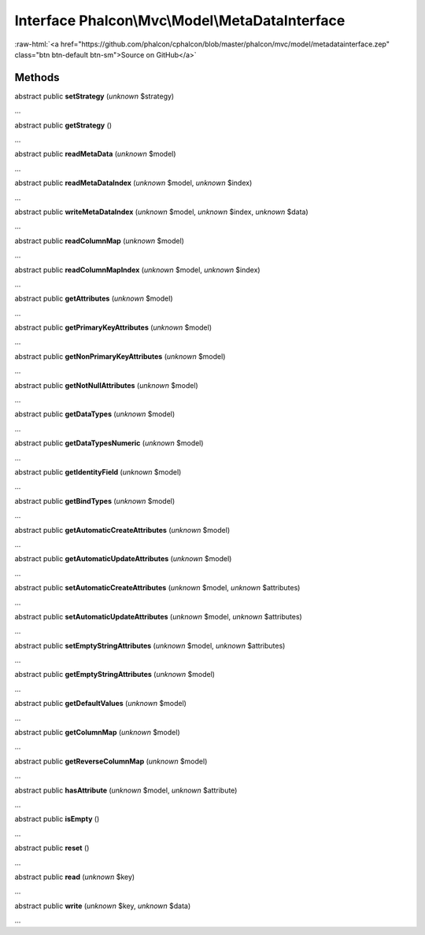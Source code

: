Interface **Phalcon\\Mvc\\Model\\MetaDataInterface**
====================================================

.. role:: raw-html(raw)
   :format: html

:raw-html:`<a href="https://github.com/phalcon/cphalcon/blob/master/phalcon/mvc/model/metadatainterface.zep" class="btn btn-default btn-sm">Source on GitHub</a>`

Methods
-------

abstract public  **setStrategy** (*unknown* $strategy)

...


abstract public  **getStrategy** ()

...


abstract public  **readMetaData** (*unknown* $model)

...


abstract public  **readMetaDataIndex** (*unknown* $model, *unknown* $index)

...


abstract public  **writeMetaDataIndex** (*unknown* $model, *unknown* $index, *unknown* $data)

...


abstract public  **readColumnMap** (*unknown* $model)

...


abstract public  **readColumnMapIndex** (*unknown* $model, *unknown* $index)

...


abstract public  **getAttributes** (*unknown* $model)

...


abstract public  **getPrimaryKeyAttributes** (*unknown* $model)

...


abstract public  **getNonPrimaryKeyAttributes** (*unknown* $model)

...


abstract public  **getNotNullAttributes** (*unknown* $model)

...


abstract public  **getDataTypes** (*unknown* $model)

...


abstract public  **getDataTypesNumeric** (*unknown* $model)

...


abstract public  **getIdentityField** (*unknown* $model)

...


abstract public  **getBindTypes** (*unknown* $model)

...


abstract public  **getAutomaticCreateAttributes** (*unknown* $model)

...


abstract public  **getAutomaticUpdateAttributes** (*unknown* $model)

...


abstract public  **setAutomaticCreateAttributes** (*unknown* $model, *unknown* $attributes)

...


abstract public  **setAutomaticUpdateAttributes** (*unknown* $model, *unknown* $attributes)

...


abstract public  **setEmptyStringAttributes** (*unknown* $model, *unknown* $attributes)

...


abstract public  **getEmptyStringAttributes** (*unknown* $model)

...


abstract public  **getDefaultValues** (*unknown* $model)

...


abstract public  **getColumnMap** (*unknown* $model)

...


abstract public  **getReverseColumnMap** (*unknown* $model)

...


abstract public  **hasAttribute** (*unknown* $model, *unknown* $attribute)

...


abstract public  **isEmpty** ()

...


abstract public  **reset** ()

...


abstract public  **read** (*unknown* $key)

...


abstract public  **write** (*unknown* $key, *unknown* $data)

...


